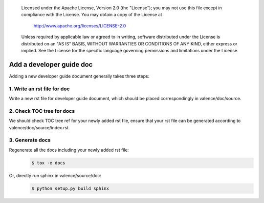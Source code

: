 .. _valence_add_new_developer_guide:
      Copyright 2016 Intel Corporation
      All Rights Reserved.

      Licensed under the Apache License, Version 2.0 (the "License"); you may
      not use this file except in compliance with the License. You may obtain
      a copy of the License at

          http://www.apache.org/licenses/LICENSE-2.0

      Unless required by applicable law or agreed to in writing, software
      distributed under the License is distributed on an "AS IS" BASIS, WITHOUT
      WARRANTIES OR CONDITIONS OF ANY KIND, either express or implied. See the
      License for the specific language governing permissions and limitations
      under the License.

============================
Add a developer guide doc
============================

Adding a new developer guide document generally takes three steps:

1. Write an rst file for doc
----------------------------

Write a new rst file for developer guide document,
which should be placed correspondingly in valence/doc/source.

2. Check TOC tree for docs
--------------------------

We should check TOC tree ref for your newly added rst file,
ensure that your rst file can be generated according to valence/doc/source/index.rst.

3. Generate docs
----------------

Regenerate all the docs including your newly added rst file:
        .. code-block:: bash

           $ tox -e docs

Or, directly run sphinx in valence/source/doc:
        .. code-block:: bash

           $ python setup.py build_sphinx
